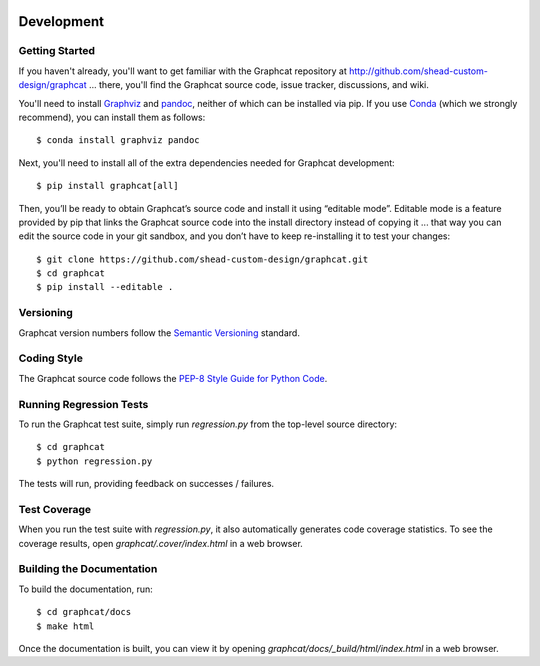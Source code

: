 .. image:: ../artwork/logo.png
  :width: 200px
  :align: right

.. _development:

Development
===========

Getting Started
---------------

If you haven't already, you'll want to get familiar with the Graphcat repository
at http://github.com/shead-custom-design/graphcat ... there, you'll find the Graphcat
source code, issue tracker, discussions, and wiki.

You'll need to install `Graphviz <https://graphviz.org>`_ and `pandoc <https://pandoc.org>`_,
neither of which can be installed via pip.  If you use `Conda <https://docs.conda.io/en/latest/>`_
(which we strongly recommend), you can install them as follows::

    $ conda install graphviz pandoc

Next, you'll need to install all of the extra dependencies needed for Graphcat development::

    $ pip install graphcat[all]

Then, you’ll be ready to obtain Graphcat’s source code and install it using
“editable mode”. Editable mode is a feature provided by pip that links the
Graphcat source code into the install directory instead of copying it ... that
way you can edit the source code in your git sandbox, and you don’t have to
keep re-installing it to test your changes::

$ git clone https://github.com/shead-custom-design/graphcat.git
$ cd graphcat
$ pip install --editable .

Versioning
----------

Graphcat version numbers follow the `Semantic Versioning <http://semver.org>`_ standard.

Coding Style
------------

The Graphcat source code follows the `PEP-8 Style Guide for Python Code <http://legacy.python.org/dev/peps/pep-0008>`_.

Running Regression Tests
------------------------

To run the Graphcat test suite, simply run `regression.py` from the
top-level source directory::

    $ cd graphcat
    $ python regression.py

The tests will run, providing feedback on successes / failures.

Test Coverage
-------------

When you run the test suite with `regression.py`, it also automatically
generates code coverage statistics.  To see the coverage results, open
`graphcat/.cover/index.html` in a web browser.

Building the Documentation
--------------------------

To build the documentation, run::

    $ cd graphcat/docs
    $ make html

Once the documentation is built, you can view it by opening
`graphcat/docs/_build/html/index.html` in a web browser.
